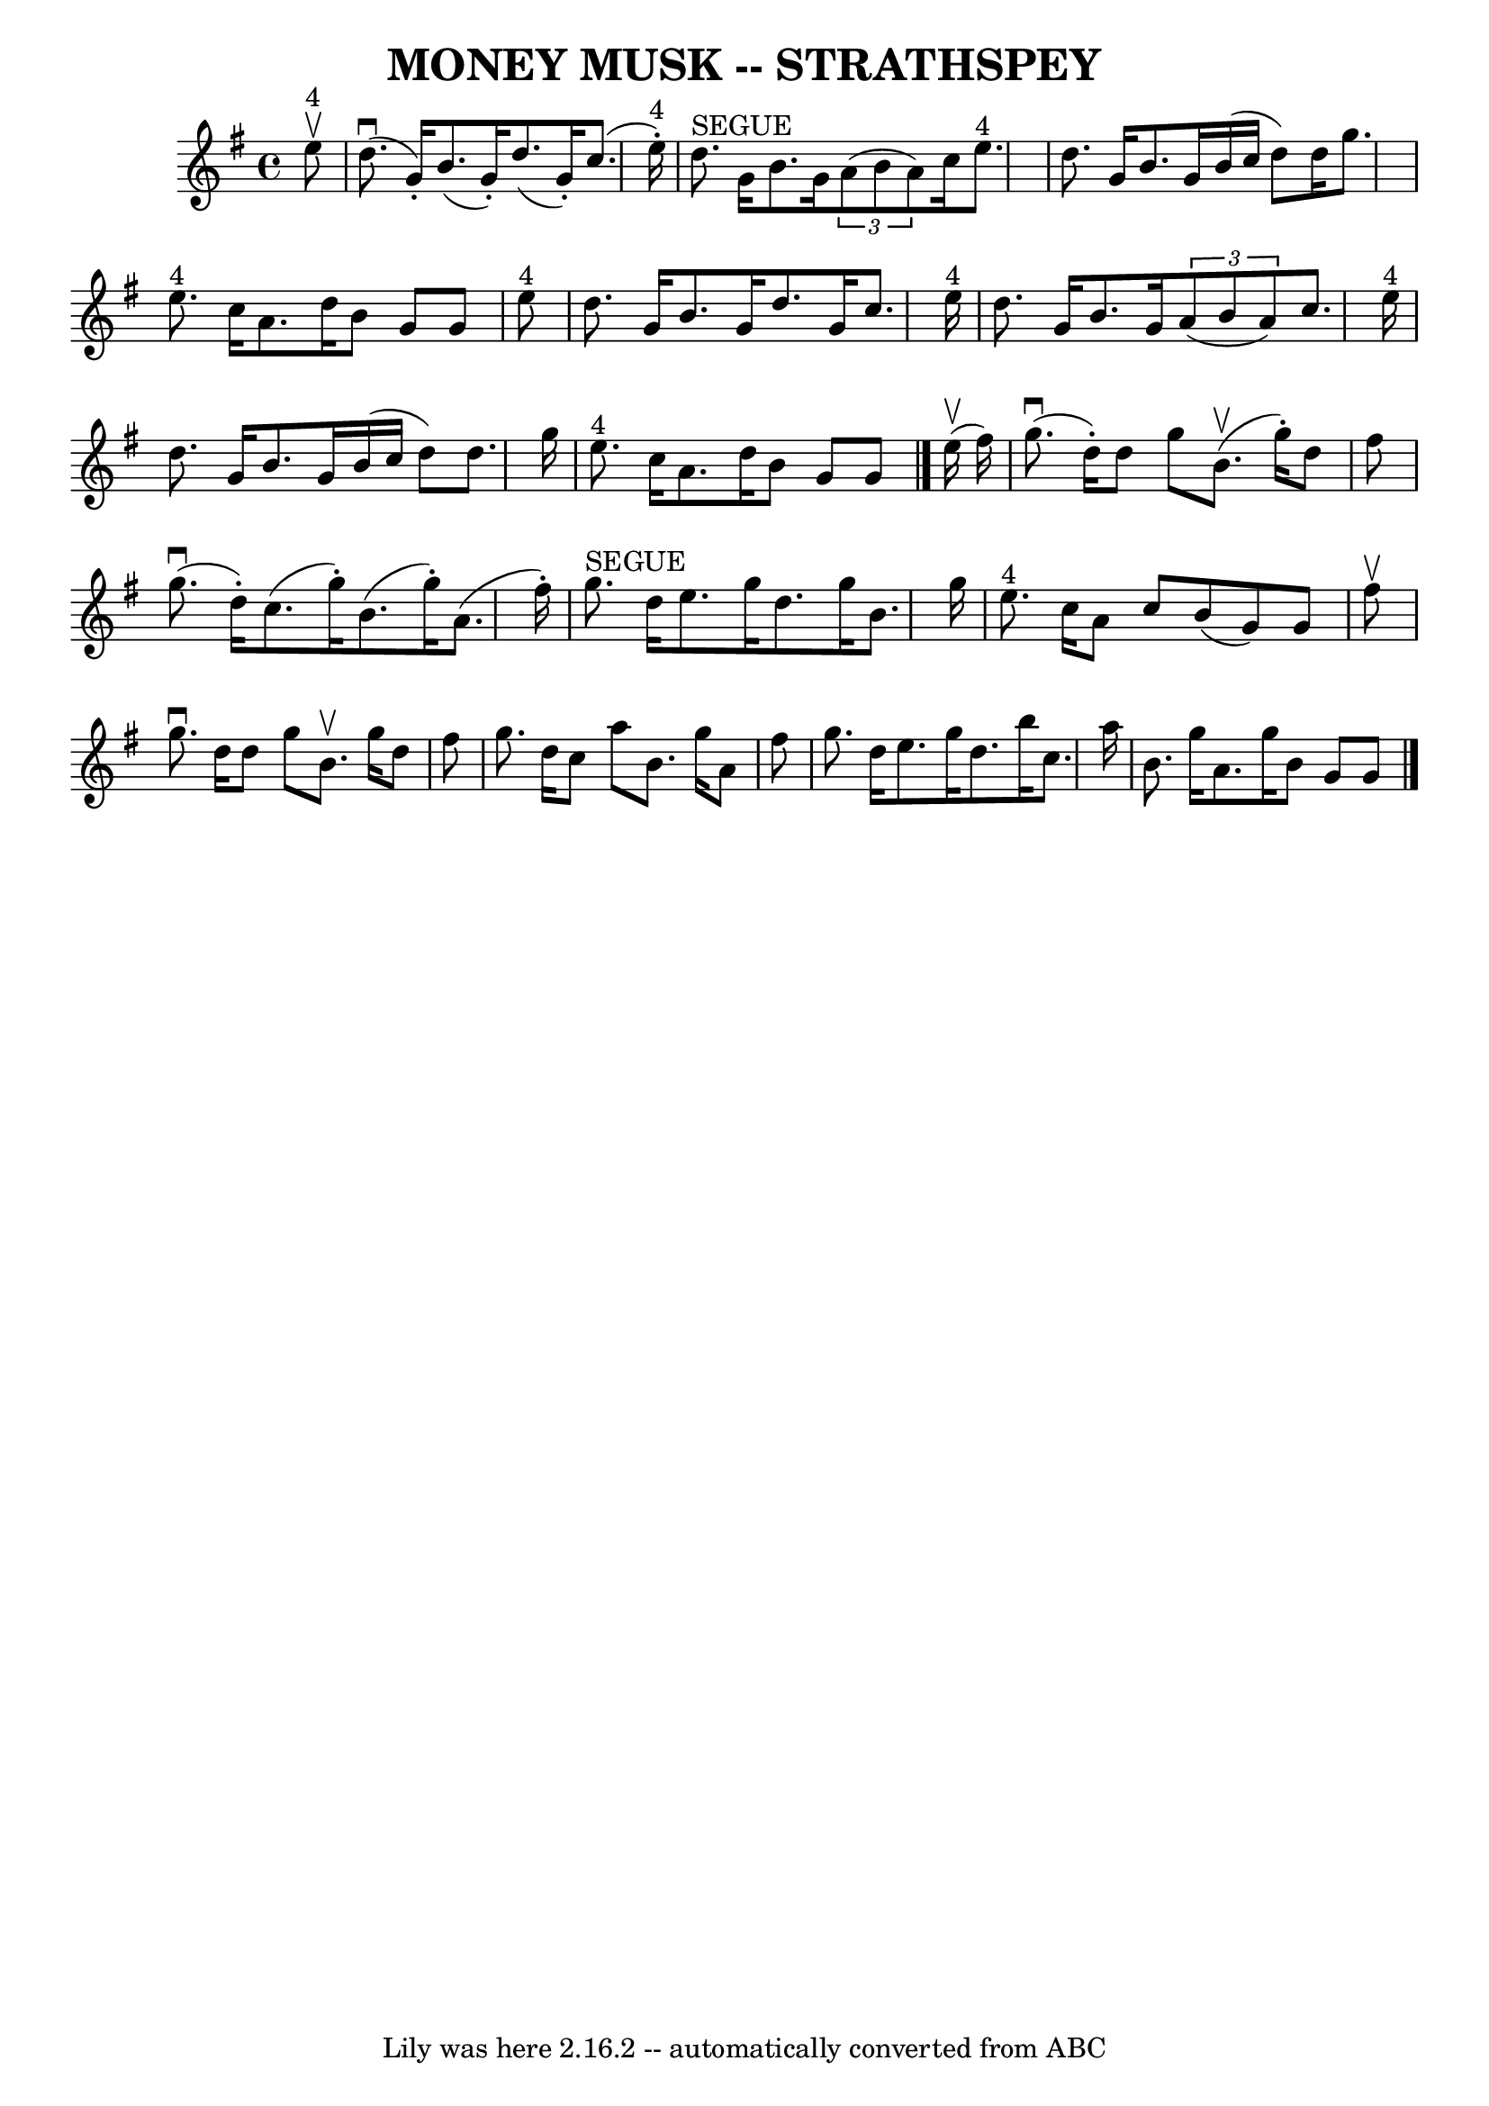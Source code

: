 \version "2.7.40"
\header {
	book = "Ryan's Mammoth Collection of Fiddle Tunes"
	crossRefNumber = "1"
	footnotes = ""
	tagline = "Lily was here 2.16.2 -- automatically converted from ABC"
	title = "MONEY MUSK -- STRATHSPEY"
}
voicedefault =  {
\set Score.defaultBarType = "empty"

 \override Staff.TimeSignature #'style = #'C
 \time 4/4 \key a \dorian     e''8 ^"4"^\upbow       \bar "|"     d''8. 
(^\downbow   g'16 -. -)   b'8. (   g'16 -. -)   d''8. (   g'16 -. -)   c''8. (  
 e''16 ^"4"-. -)   \bar "|"     d''8. ^"SEGUE"   g'16    b'8.    g'16    
\times 2/3 {   a'8 (   b'8    a'8  -) }   c''16    e''8. ^"4"       \bar "|"   
d''8.    g'16    b'8.    g'16    b'16 (   c''16    d''8  -)   d''16    g''8.    
\bar "|"     e''8. ^"4"   c''16    a'8.    d''16    b'8    g'8    g'8    e''8 
^"4"   \bar "|"     \bar "|"   d''8.    g'16    b'8.    g'16    d''8.    g'16   
 c''8.    e''16 ^"4"   \bar "|"   d''8.    g'16    b'8.    g'16    \times 2/3 { 
  a'8 (   b'8    a'8  -) }   c''8.    e''16 ^"4"       \bar "|"   d''8.    g'16 
   b'8.    g'16    b'16 (   c''16    d''8  -)   d''8.    g''16    \bar "|"     
e''8. ^"4"   c''16    a'8.    d''16    b'8    g'8    g'8    \bar "|."       
e''16 (^\upbow   fis''16  -)       \bar "|"     g''8. (^\downbow   d''16 -. -)  
 d''8    g''8      b'8. (^\upbow   g''16 -. -)   d''8    fis''8    \bar "|"     
g''8. (^\downbow   d''16 -. -)   c''8. (   g''16 -. -)   b'8. (   g''16 -. -)   
a'8. (   fis''16 -. -)       \bar "|"     g''8. ^"SEGUE"   d''16    e''8.    
g''16    d''8.    g''16    b'8.    g''16    \bar "|"     e''8. ^"4"   c''16    
a'8    c''8    b'8 (   g'8  -)   g'8    fis''8 ^\upbow   \bar "|"     \bar "|"  
 g''8. ^\downbow   d''16    d''8    g''8    b'8. ^\upbow   g''16    d''8    
fis''8    \bar "|"   g''8.    d''16    c''8    a''8    b'8.    g''16    a'8    
fis''8        \bar "|"   g''8.    d''16    e''8.    g''16    d''8.    b''16    
c''8.    a''16    \bar "|"   b'8.    g''16    a'8.    g''16    b'8    g'8    
g'8    \bar "|."   
}

\score{
    <<

	\context Staff="default"
	{
	    \voicedefault 
	}

    >>
	\layout {
	}
	\midi {}
}
